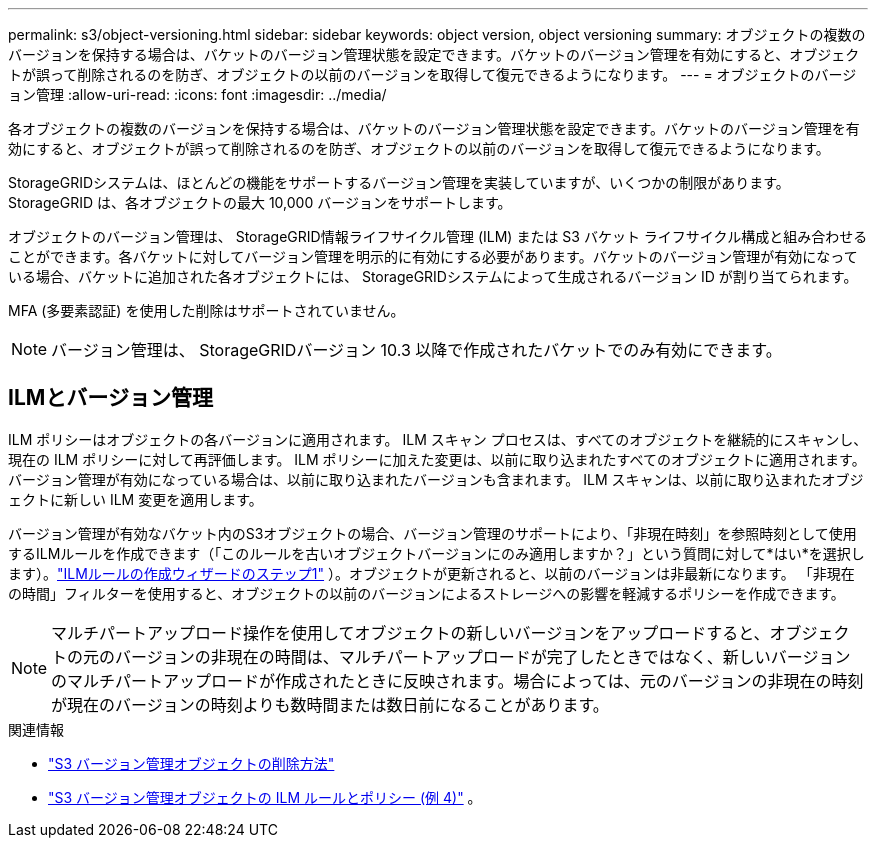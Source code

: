 ---
permalink: s3/object-versioning.html 
sidebar: sidebar 
keywords: object version, object versioning 
summary: オブジェクトの複数のバージョンを保持する場合は、バケットのバージョン管理状態を設定できます。バケットのバージョン管理を有効にすると、オブジェクトが誤って削除されるのを防ぎ、オブジェクトの以前のバージョンを取得して復元できるようになります。 
---
= オブジェクトのバージョン管理
:allow-uri-read: 
:icons: font
:imagesdir: ../media/


[role="lead"]
各オブジェクトの複数のバージョンを保持する場合は、バケットのバージョン管理状態を設定できます。バケットのバージョン管理を有効にすると、オブジェクトが誤って削除されるのを防ぎ、オブジェクトの以前のバージョンを取得して復元できるようになります。

StorageGRIDシステムは、ほとんどの機能をサポートするバージョン管理を実装していますが、いくつかの制限があります。  StorageGRID は、各オブジェクトの最大 10,000 バージョンをサポートします。

オブジェクトのバージョン管理は、 StorageGRID情報ライフサイクル管理 (ILM) または S3 バケット ライフサイクル構成と組み合わせることができます。各バケットに対してバージョン管理を明示的に有効にする必要があります。バケットのバージョン管理が有効になっている場合、バケットに追加された各オブジェクトには、 StorageGRIDシステムによって生成されるバージョン ID が割り当てられます。

MFA (多要素認証) を使用した削除はサポートされていません。


NOTE: バージョン管理は、 StorageGRIDバージョン 10.3 以降で作成されたバケットでのみ有効にできます。



== ILMとバージョン管理

ILM ポリシーはオブジェクトの各バージョンに適用されます。  ILM スキャン プロセスは、すべてのオブジェクトを継続的にスキャンし、現在の ILM ポリシーに対して再評価します。 ILM ポリシーに加えた変更は、以前に取り込まれたすべてのオブジェクトに適用されます。バージョン管理が有効になっている場合は、以前に取り込まれたバージョンも含まれます。  ILM スキャンは、以前に取り込まれたオブジェクトに新しい ILM 変更を適用します。

バージョン管理が有効なバケット内のS3オブジェクトの場合、バージョン管理のサポートにより、「非現在時刻」を参照時刻として使用するILMルールを作成できます（「このルールを古いオブジェクトバージョンにのみ適用しますか？」という質問に対して*はい*を選択します）。link:../ilm/create-ilm-rule-enter-details.html["ILMルールの作成ウィザードのステップ1"] ）。オブジェクトが更新されると、以前のバージョンは非最新になります。  「非現在の時間」フィルターを使用すると、オブジェクトの以前のバージョンによるストレージへの影響を軽減するポリシーを作成できます。


NOTE: マルチパートアップロード操作を使用してオブジェクトの新しいバージョンをアップロードすると、オブジェクトの元のバージョンの非現在の時間は、マルチパートアップロードが完了したときではなく、新しいバージョンのマルチパートアップロードが作成されたときに反映されます。場合によっては、元のバージョンの非現在の時刻が現在のバージョンの時刻よりも数時間または数日前になることがあります。

.関連情報
* link:../ilm/how-objects-are-deleted.html#delete-s3-versioned-objects["S3 バージョン管理オブジェクトの削除方法"]
* link:../ilm/example-4-ilm-rules-and-policy-for-s3-versioned-objects.html["S3 バージョン管理オブジェクトの ILM ルールとポリシー (例 4)"] 。

